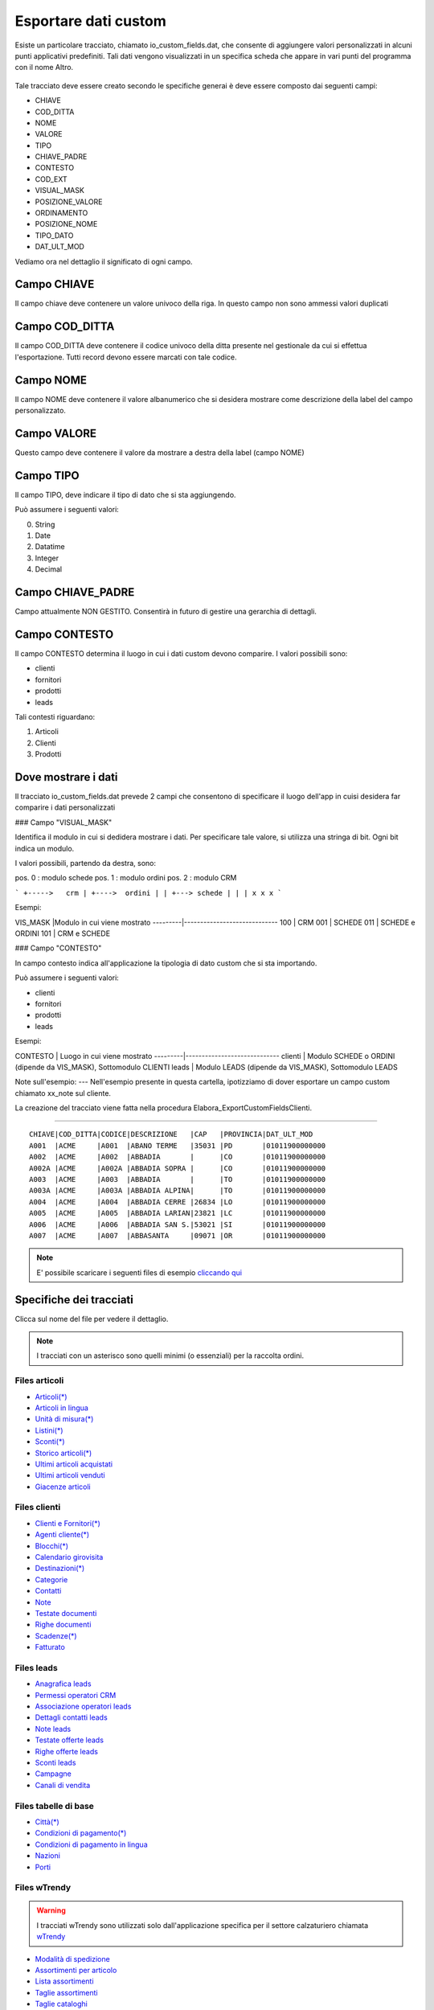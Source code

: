 Esportare dati custom
=====================

Esiste un particolare tracciato, chiamato io_custom_fields.dat, che consente di aggiungere valori personalizzati in alcuni punti  applicativi predefiniti.
Tali dati vengono visualizzati in un specifica scheda che appare in vari punti del programma con il nome Altro.

.. figure:: int-export-dati-custom.png
   :alt:


Tale tracciato deve essere creato secondo le specifiche generai è deve essere composto dai seguenti campi:

- CHIAVE
- COD_DITTA  
- NOME 
- VALORE 
- TIPO 
- CHIAVE_PADRE 
- CONTESTO 
- COD_EXT 
- VISUAL_MASK  
- POSIZIONE_VALORE  
- ORDINAMENTO 
- POSIZIONE_NOME 
- TIPO_DATO  
- DAT_ULT_MOD

Vediamo ora nel dettaglio il significato di ogni campo.

Campo CHIAVE
------------
Il campo chiave deve contenere un valore univoco della riga. In questo campo non sono ammessi valori duplicati

Campo COD_DITTA
---------------
Il campo COD_DITTA deve contenere il codice univoco della ditta presente nel gestionale da cui si effettua l'esportazione.
Tutti record devono essere marcati con tale codice.

Campo NOME
----------
Il campo NOME deve contenere il valore albanumerico che si desidera mostrare come descrizione della label del campo personalizzato.

Campo VALORE
-----------
Questo campo deve contenere il valore da mostrare a destra della label (campo NOME)

Campo TIPO
-----------
Il campo TIPO, deve indicare il tipo di dato che si sta aggiungendo.

Può assumere i seguenti valori:

0. String
1. Date
2. Datatime
3. Integer
4. Decimal

Campo CHIAVE_PADRE
------------------
Campo attualmente NON GESTITO. Consentirà in futuro di gestire una gerarchia di dettagli.

Campo CONTESTO
---------------
Il campo CONTESTO determina il luogo in cui i dati custom devono comparire. I valori possibili sono:

- clienti
- fornitori
- prodotti
- leads



Tali contesti riguardano:

1. Articoli
2. Clienti
3. Prodotti


Dove mostrare i dati
---------------------
Il tracciato io_custom_fields.dat prevede 2 campi che consentono di specificare il luogo dell'app in cuisi desidera far comparire i dati personalizzati

### Campo "VISUAL_MASK"

Identifica il modulo in cui si dedidera mostrare i dati.
Per specificare tale valore, si utilizza una stringa di bit.
Ogni bit indica un modulo.

I valori possibili, partendo da destra, sono:

pos. 0 : modulo schede
pos. 1 : modulo ordini
pos. 2 : modulo CRM


```
+----->   crm
| +---->  ordini
| | +---> schede
| | |
x x x
```

Esempi:

VIS_MASK |Modulo in cui viene mostrato
---------|-----------------------------
100      | CRM
001      | SCHEDE
011      | SCHEDE e ORDINI
101      | CRM e SCHEDE


### Campo "CONTESTO"

In campo contesto indica all'applicazione la tipologia di dato
custom che si sta importando.

Può assumere i seguenti valori:

* clienti 
* fornitori
* prodotti
* leads

Esempi:

CONTESTO | Luogo in cui viene mostrato
---------|-----------------------------
clienti  | Modulo SCHEDE o ORDINI (dipende da VIS_MASK), Sottomodulo CLIENTI
leads    | Modulo LEADS (dipende da VIS_MASK), Sottomodulo LEADS


Note sull'esempio:
---
Nell'esempio presente in questa cartella, ipotizziamo di dover esportare un campo custom chiamato xx_note sul cliente.

La creazione del tracciato viene fatta nella procedura Elabora_ExportCustomFieldsClienti.





-------------------



::

    CHIAVE|COD_DITTA|CODICE|DESCRIZIONE   |CAP   |PROVINCIA|DAT_ULT_MOD
    A001  |ACME     |A001  |ABANO TERME   |35031 |PD       |01011900000000
    A002  |ACME     |A002  |ABBADIA       |      |CO       |01011900000000
    A002A |ACME     |A002A |ABBADIA SOPRA |      |CO       |01011900000000
    A003  |ACME     |A003  |ABBADIA       |      |TO       |01011900000000
    A003A |ACME     |A003A |ABBADIA ALPINA|      |TO       |01011900000000
    A004  |ACME     |A004  |ABBADIA CERRE |26834 |LO       |01011900000000
    A005  |ACME     |A005  |ABBADIA LARIAN|23821 |LC       |01011900000000
    A006  |ACME     |A006  |ABBADIA SAN S.|53021 |SI       |01011900000000
    A007  |ACME     |A007  |ABBASANTA     |09071 |OR       |01011900000000


.. note:: E' possibile scaricare i seguenti files di esempio `cliccando qui <http://files.apexnet.it/iOrder/ic.company-name.zip>`_


Specifiche dei tracciati
------------------------

Clicca sul nome del file per vedere il dettaglio. 

.. note:: I tracciati con un asterisco sono quelli minimi (o essenziali) per la raccolta ordini.

Files articoli
~~~~~~~~~~~~~~

* `Articoli(*) <https://github.com/wedoit-io/AMHelper/blob/master/src/net20/AMHelper/CSV/imp/rec_art.cs>`_
* `Articoli in lingua <https://github.com/wedoit-io/AMHelper/blob/master/src/net20/AMHelper/CSV/imp/rec_art_lang.cs>`__
* `Unità di misura(*) <https://github.com/wedoit-io/AMHelper/blob/master/src/net20/AMHelper/CSV/imp/rec_art_um.cs>`__
* `Listini(*) <https://github.com/wedoit-io/AMHelper/blob/master/src/net20/AMHelper/CSV/imp/rec_listini_full.cs>`__
* `Sconti(*) <https://github.com/wedoit-io/AMHelper/blob/master/src/net20/AMHelper/CSV/imp/rec_sconti.cs>`__
* `Storico articoli(*)  <https://github.com/wedoit-io/AMHelper/blob/master/src/net20/AMHelper/CSV/imp/rec_stoart.cs>`__
* `Ultimi articoli acquistati  <https://github.com/wedoit-io/AMHelper/blob/master/src/net20/AMHelper/CSV/imp/rec_art_ultacq.cs>`__
* `Ultimi articoli venduti  <https://github.com/wedoit-io/AMHelper/blob/master/src/net20/AMHelper/CSV/imp/rec_art_ultven.cs>`__
* `Giacenze articoli <https://github.com/wedoit-io/AMHelper/blob/master/src/net20/AMHelper/CSV/imp/rec_giacenze.cs>`__


Files clienti
~~~~~~~~~~~~~

* `Clienti e Fornitori(*) <https://github.com/wedoit-io/AMHelper/blob/master/src/net20/AMHelper/CSV/imp/rec_clifor_gen.cs>`_
* `Agenti cliente(*) <https://github.com/wedoit-io/AMHelper/blob/master/src/net20/AMHelper/CSV/imp/rec_clifor_age.cs>`_
* `Blocchi(*) <https://github.com/wedoit-io/AMHelper/blob/master/src/net20/AMHelper/CSV/imp/rec_clifor_blo.cs>`_
* `Calendario girovisita <https://github.com/wedoit-io/AMHelper/blob/master/src/net20/AMHelper/CSV/imp/rec_clifor_girovisita.cs>`_
* `Destinazioni(*) <https://github.com/wedoit-io/AMHelper/blob/master/src/net20/AMHelper/CSV/imp/rec_clifor_dest.cs>`_
* `Categorie <https://github.com/wedoit-io/AMHelper/blob/master/src/net20/AMHelper/CSV/imp/rec_clifor_cate.cs>`_
* `Contatti <https://github.com/wedoit-io/AMHelper/blob/master/src/net20/AMHelper/CSV/imp/rec_clifor_detcon.cs>`_
* `Note <https://github.com/wedoit-io/AMHelper/blob/master/src/net20/AMHelper/CSV/imp/rec_clifor_note.cs>`_
* `Testate documenti <https://github.com/wedoit-io/AMHelper/blob/master/src/net20/AMHelper/CSV/imp/rec_clifor_testdoc.cs>`_
* `Righe documenti <https://github.com/wedoit-io/AMHelper/blob/master/src/net20/AMHelper/CSV/imp/rec_clifor_righdoc.cs>`_
* `Scadenze(*) <https://github.com/wedoit-io/AMHelper/blob/master/src/net20/AMHelper/CSV/imp/rec_clifor_scadoc.cs>`_
* `Fatturato <https://github.com/wedoit-io/AMHelper/blob/master/src/net20/AMHelper/CSV/imp/rec_clifor_fatt.cs>`_

Files leads
~~~~~~~~~~~

* `Anagrafica leads <https://github.com/wedoit-io/AMHelper/blob/master/src/net20/AMHelper/CSV/imp/rec_leads.cs>`_
* `Permessi operatori CRM <https://github.com/wedoit-io/AMHelper/blob/master/src/net20/AMHelper/CSV/imp/rec_lead_acccrm.cs>`_
* `Associazione operatori leads <https://github.com/wedoit-io/AMHelper/blob/master/src/net20/AMHelper/CSV/imp/rec_lead_accessi.cs>`_
* `Dettagli contatti leads <https://github.com/wedoit-io/AMHelper/blob/master/src/net20/AMHelper/CSV/imp/rec_lead_detcon.cs>`_
* `Note leads <https://github.com/wedoit-io/AMHelper/blob/master/src/net20/AMHelper/CSV/imp/rec_lead_note.cs>`_
* `Testate offerte leads <https://github.com/wedoit-io/AMHelper/blob/master/src/net20/AMHelper/CSV/imp/rec_lead_testoff.cs>`_
* `Righe offerte leads <https://github.com/wedoit-io/AMHelper/blob/master/src/net20/AMHelper/CSV/imp/rec_lead_rigoff.cs>`_
* `Sconti leads <https://github.com/wedoit-io/AMHelper/blob/master/src/net20/AMHelper/CSV/imp/rec_lead_sconti.cs>`_
* `Campagne <https://github.com/wedoit-io/AMHelper/blob/master/src/net20/AMHelper/CSV/imp/rec_campagne.cs>`_
* `Canali di vendita <https://github.com/wedoit-io/AMHelper/blob/master/src/net20/AMHelper/CSV/imp/rec_canali_vendita.cs>`_

Files tabelle di base
~~~~~~~~~~~~~~~~~~~~~

* `Città(*) <https://github.com/wedoit-io/AMHelper/blob/master/src/net20/AMHelper/CSV/imp/rec_citta.cs>`_
* `Condizioni di pagamento(*) <https://github.com/wedoit-io/AMHelper/blob/master/src/net20/AMHelper/CSV/imp/rec_condpag.cs>`_
* `Condizioni di pagamento in lingua <https://github.com/wedoit-io/AMHelper/blob/master/src/net20/AMHelper/CSV/imp/rec_condpag_lang.cs>`_
* `Nazioni <https://github.com/wedoit-io/AMHelper/blob/master/src/net20/AMHelper/CSV/imp/rec_nazioni.cs>`_
* `Porti <https://github.com/wedoit-io/AMHelper/blob/master/src/net20/AMHelper/CSV/imp/rec_porto.cs>`_


Files wTrendy
~~~~~~~~~~~~~

.. warning::

    I tracciati wTrendy sono utilizzati solo dall'applicazione
    specifica per il settore calzaturiero chiamata
    `wTrendy <https://itunes.apple.com/it/app/wtrendy/id642932906?mt=8>`_

* `Modalità di spedizione <https://github.com/wedoit-io/AMHelper/blob/master/src/net20/AMHelper/CSV/imp/rec_mod_sped.cs>`_
* `Assortimenti per articolo <https://github.com/wedoit-io/AMHelper/blob/master/src/net20/AMHelper/CSV/imp/rec_articoli_assortimenti.cs>`_
* `Lista assortimenti <https://github.com/wedoit-io/AMHelper/blob/master/src/net20/AMHelper/CSV/imp/rec_assortimenti.cs>`_
* `Taglie assortimenti <https://github.com/wedoit-io/AMHelper/blob/master/src/net20/AMHelper/CSV/imp/rec_taglie_assortimenti.cs>`_
* `Taglie cataloghi <https://github.com/wedoit-io/AMHelper/blob/master/src/net20/AMHelper/CSV/imp/rec_cataloghi.cs>`_
* `Taglie cataloghi articolo <https://github.com/wedoit-io/AMHelper/blob/master/src/net20/AMHelper/CSV/imp/rec_cataloghi_art.cs>`_
* `Taglie estensioni <https://github.com/wedoit-io/AMHelper/blob/master/src/net20/AMHelper/CSV/imp/rec_taglie_estensioni.cs>`_
* `Taglie sviluppi <https://github.com/wedoit-io/AMHelper/blob/master/src/net20/AMHelper/CSV/imp/rec_taglie_sviluppi.cs>`_
* `Taglie sviluppi articolo <https://github.com/wedoit-io/AMHelper/blob/master/src/net20/AMHelper/CSV/imp/rec_taglie_sviluppi_art.cs>`_
* `Combinazioni <https://github.com/wedoit-io/AMHelper/blob/master/src/net20/AMHelper/CSV/imp/rec_var_combinazioni.cs>`_
* `Liste colori <https://github.com/wedoit-io/AMHelper/blob/master/src/net20/AMHelper/CSV/imp/rec_liste_colori.cs>`_
* `Liste materiali <https://github.com/wedoit-io/AMHelper/blob/master/src/net20/AMHelper/CSV/imp/rec_liste_materiali.cs>`_
* `Regole <https://github.com/wedoit-io/AMHelper/blob/master/src/net20/AMHelper/CSV/imp/rec_regole.cs>`_
* `Classi di sconto <https://github.com/wedoit-io/AMHelper/blob/master/src/net20/AMHelper/CSV/imp/rec_classi_sconto.cs>`_
* `Assortimenti <https://github.com/wedoit-io/AMHelper/blob/master/src/net20/AMHelper/CSV/imp/rec_assortimenti.cs>`_


Files speciali
~~~~~~~~~~~~~~

* `Tracciato per campi custom <https://github.com/wedoit-io/AMHelper/blob/master/src/net20/AMHelper/CSV/imp/rec_custom_fields.cs>`_
* `Catalogo multimediale <https://github.com/wedoit-io/AMHelper/blob/master/src/net20/AMHelper/CSV/imp/rec_multimedia.cs>`_
* `Reports <https://github.com/wedoit-io/AMHelper/blob/master/src/net20/AMHelper/CSV/imp/rec_reports.cs>`_

Visibilità articoli per agente
------------------------------

E' possibile definire un set di articoli da associare a uno o più agenti. Per fare questo sono stati predisposti 3 tracciati specifici:

* `Cataloghi <https://github.com/wedoit-io/AMHelper/blob/master/src/net20/AMHelper/CSV/imp/rec_cataloghi.cs>`_
* `Cataloghi Articolo <https://github.com/wedoit-io/AMHelper/blob/master/src/net20/AMHelper/CSV/imp/rec_cataloghi_art.cs>`_
* `Cataloghi Agente <https://github.com/wedoit-io/AMHelper/blob/master/src/net20/AMHelper/CSV/imp/rec_cataloghi_agente.cs>`_

Cataloghi
~~~~~~~~~
Il tracciato dei cataloghi deve contenere l'elenco anagrafico di tutti i cataloghi disponibili. 
Può essere usato ad esempio per una promozione o una collezione di prodotti.

Cataloghi Articolo
~~~~~~~~~~~~~~~~~~
Il tracciato cataloghi articolo contiene l'associazione fra il catalogo e gli agenti che lo possono utilizzare. 
Ggenti associati ad un catalogo vedono solo gli articoli in esso contenuti.

Cataloghi Agente
~~~~~~~~~~~~~~~~
Questo tracciato contiene l'associazione fra l'agente e i suoi cataloghi.
Un Agente può vedere tutti gli articoli dei cataloghi a cui è associto









 
